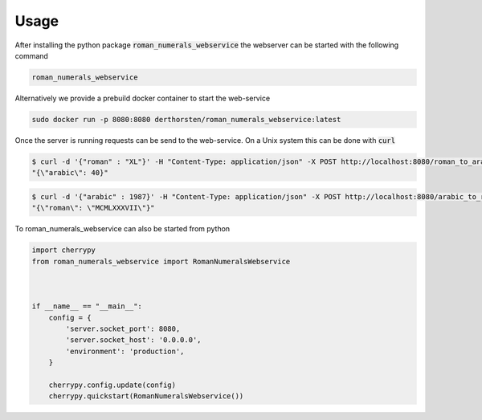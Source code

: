 =====
Usage
=====

After installing the python package :code:`roman_numerals_webservice`
the webserver can be started with the following command

.. code-block:: shell

    roman_numerals_webservice

Alternatively we provide a prebuild docker container to start the web-service

.. code-block:: shell
    
    sudo docker run -p 8080:8080 derthorsten/roman_numerals_webservice:latest

Once the server is running requests can be send to the web-service.
On a Unix system this can be done with :code:`curl`

.. code-block:: shell

    $ curl -d '{"roman" : "XL"}' -H "Content-Type: application/json" -X POST http://localhost:8080/roman_to_arabic
    "{\"arabic\": 40}"

.. code-block:: shell

    $ curl -d '{"arabic" : 1987}' -H "Content-Type: application/json" -X POST http://localhost:8080/arabic_to_roman
    "{\"roman\": \"MCMLXXXVII\"}"


To roman_numerals_webservice can also be started from python

.. code-block:: python

    import cherrypy
    from roman_numerals_webservice import RomanNumeralsWebservice



    if __name__ == "__main__":
        config = {
            'server.socket_port': 8080,
            'server.socket_host': '0.0.0.0',
            'environment': 'production',
        }
  
        cherrypy.config.update(config)
        cherrypy.quickstart(RomanNumeralsWebservice()) 
